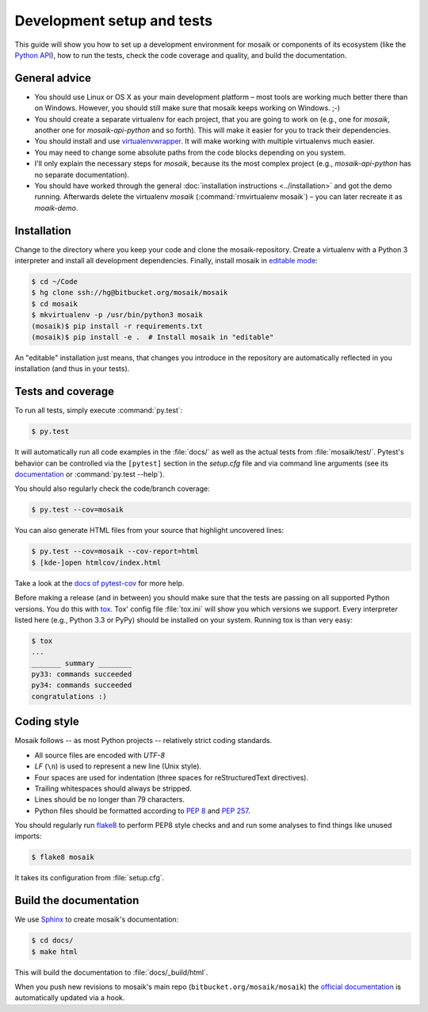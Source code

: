 ===========================
Development setup and tests
===========================

This guide will show you how to set up a development environment for mosaik
or components of its ecosystem (like the `Python API
<https://bitbucket.org/mosaik/mosaik-api-python>`_), how to run the tests,
check the code coverage and quality, and build the documentation.


General advice
==============

- You should use Linux or OS X as your main development platform – most tools
  are working much better there than on Windows. However, you should still make
  sure that mosaik keeps working on Windows. ;-)

- You should create a separate virtualenv for each project, that you are going
  to work on (e.g., one for *mosaik*, another one for *mosaik-api-python*
  and so forth). This will make it easier for you to track their dependencies.

- You should install and use `virtualenvwrapper
  <http://virtualenvwrapper.readthedocs.org/en/latest/>`_. It will make working
  with multiple virtualenvs much easier.

- You may need to change some absolute paths from the code blocks depending on
  you system.

- I'll only explain the necessary steps for *mosaik*, because its the most
  complex project (e.g., *mosaik-api-python* has no separate documentation).

- You should have worked through the general :doc:`installation instructions
  <../installation>` and got the demo running. Afterwards delete the virtualenv
  *mosaik* (:command:`rmvirtualenv mosaik`) – you can later recreate it as
  *moaik-demo*.


Installation
============

Change to the directory where you keep your code and clone the
mosaik-repository. Create a virtualenv with a Python 3 interpreter and install
all development dependencies. Finally, install mosaik in `editable mode
<https://pip.pypa.io/en/latest/reference/pip_install.html?highlight=editable#editable-installs>`_:

.. code-block:: bash

   $ cd ~/Code
   $ hg clone ssh://hg@bitbucket.org/mosaik/mosaik
   $ cd mosaik
   $ mkvirtualenv -p /usr/bin/python3 mosaik
   (mosaik)$ pip install -r requirements.txt
   (mosaik)$ pip install -e .  # Install mosaik in "editable"

An "editable" installation just means, that changes you introduce in the
repository are automatically reflected in you installation (and thus in your
tests).


Tests and coverage
==================

To run all tests, simply execute :command:`py.test`:

.. code-block:: bash

   $ py.test

It will automatically run all code examples in the :file:`docs/` as well as the
actual tests from :file:`mosaik/test/`. Pytest's behavior can be controlled via
the ``[pytest]`` section in the `setup.cfg` file and via command line arguments
(see its `documentation <http://pytest.org/latest/>`_ or :command:`py.test
--help`).

You should also regularly check the code/branch coverage:

.. code-block:: bash

   $ py.test --cov=mosaik

You can also generate HTML files from your source that highlight uncovered
lines:

.. code-block:: bash

   $ py.test --cov=mosaik --cov-report=html
   $ [kde-]open htmlcov/index.html

Take a look at the `docs of pytest-cov
<https://github.com/schlamar/pytest-cov>`_ for more help.

Before making a release (and in between) you should make sure that the tests
are passing on all supported Python versions. You do this with `tox
<http://tox.readthedocs.org/en/latest/>`_. Tox' config file :file:`tox.ini`
will show you which versions we support. Every interpreter listed here (e.g.,
Python 3.3 or PyPy) should be installed on your system. Running tox is than
very easy:

.. code-block:: bash

   $ tox
   ...
   _______ summary ________
   py33: commands succeeded
   py34: commands succeeded
   congratulations :)



Coding style
============

Mosaik follows -- as most Python projects -- relatively strict coding
standards.

- All source files are encoded with *UTF-8*

- *LF* (``\n``) is used to represent a new line (Unix style).

- Four spaces are used for indentation (three spaces for reStructuredText
  directives).

- Trailing whitespaces should always be stripped.

- Lines should be no longer than 79 characters.

- Python files should be formatted according to `PEP
  8 <http://legacy.python.org/dev/peps/pep-0008/>`_ and `PEP 257
  <http://legacy.python.org/dev/peps/pep-0257/>`_.

You should regularly run `flake8 <https://flake8.readthedocs.org/en/latest/>`_
to perform PEP8 style checks and and run some analyses to find things like
unused imports:

.. code-block:: bash

   $ flake8 mosaik

It takes its configuration from :file:`setup.cfg`.


Build the documentation
=======================

We use `Sphinx <http://sphinx-doc.org/>`_ to create mosaik's documentation:

.. code-block:: bash

   $ cd docs/
   $ make html

This will build the documentation to :file:`docs/_build/html`.

When you push new revisions to mosaik's main repo
(``bitbucket.org/mosaik/mosaik``) the `official documentation
<https://mosaik.readthedocs.org>`_ is automatically updated via a hook.
